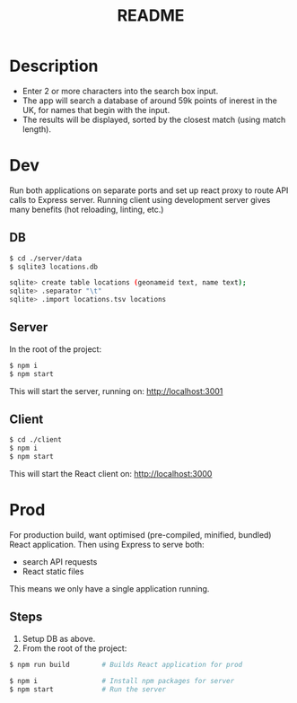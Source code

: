 #+TITLE: README

* Description
- Enter 2 or more characters into the search box input.
- The app will search a database of around 59k points of inerest in the UK, for names that begin with the input.
- The results will be displayed, sorted by the closest match (using match length).

* Dev

Run both applications on separate ports and set up react proxy to route API calls to Express server.
Running client using development server gives many benefits (hot reloading, linting, etc.)

** DB
#+begin_src sh
$ cd ./server/data
$ sqlite3 locations.db

sqlite> create table locations (geonameid text, name text);
sqlite> .separator "\t"
sqlite> .import locations.tsv locations
#+end_src
** Server
In the root of the project:
#+begin_src sh
$ npm i
$ npm start
#+end_src

This will start the server, running on: http://localhost:3001
** Client
#+begin_src sh
$ cd ./client
$ npm i
$ npm start
#+end_src

This will start the React client on: http://localhost:3000

* Prod

For production build, want optimised (pre-compiled, minified, bundled) React application.
Then using Express to serve both:
- search API requests
- React static files

This means we only have a single application running.

** Steps

1. Setup DB as above.
2. From the root of the project:
#+begin_src sh
$ npm run build        # Builds React application for prod

$ npm i                # Install npm packages for server
$ npm start            # Run the server
#+end_src
